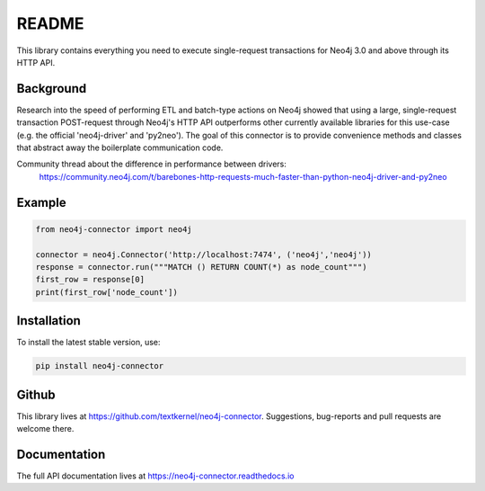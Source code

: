 ******
README
******

This library contains everything you need to execute single-request transactions for Neo4j 3.0 and above through its
HTTP API.

Background
==========
Research into the speed of performing ETL and batch-type actions on Neo4j showed that using a large, single-request
transaction POST-request through Neo4j's HTTP API outperforms other currently available libraries for this use-case
(e.g. the official 'neo4j-driver' and 'py2neo'). The goal of this connector is to provide convenience methods and
classes that abstract away the boilerplate communication code.

Community thread about the difference in performance between drivers:
    https://community.neo4j.com/t/barebones-http-requests-much-faster-than-python-neo4j-driver-and-py2neo

Example
=======

.. code-block:: python

    from neo4j-connector import neo4j

    connector = neo4j.Connector('http://localhost:7474', ('neo4j','neo4j'))
    response = connector.run("""MATCH () RETURN COUNT(*) as node_count""")
    first_row = response[0]
    print(first_row['node_count'])

Installation
============

To install the latest stable version, use:

.. code:: bash

    pip install neo4j-connector

Github
======

This library lives at https://github.com/textkernel/neo4j-connector. Suggestions, bug-reports and pull requests are
welcome there.

Documentation
=============

The full API documentation lives at https://neo4j-connector.readthedocs.io
